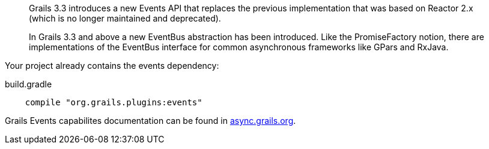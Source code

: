 ____
Grails 3.3 introduces a new Events API that replaces the previous implementation that was based on Reactor 2.x (which is no longer maintained and deprecated).

In Grails 3.3 and above a new EventBus abstraction has been introduced. Like the PromiseFactory notion, there are implementations of the EventBus interface for common asynchronous frameworks like GPars and RxJava.
____

Your project already contains the events dependency:

[source,groovy]
.build.gradle
----
    compile "org.grails.plugins:events"
----

Grails Events capabilites documentation can be found in https://async.grails.org/latest/guide/index.html#events[async.grails.org].